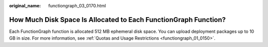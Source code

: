 :original_name: functiongraph_03_0170.html

.. _functiongraph_03_0170:

How Much Disk Space Is Allocated to Each FunctionGraph Function?
================================================================

Each FunctionGraph function is allocated 512 MB ephemeral disk space. You can upload deployment packages up to 10 GB in size. For more information, see :ref:`Quotas and Usage Restrictions <functiongraph_01_0150>`.
